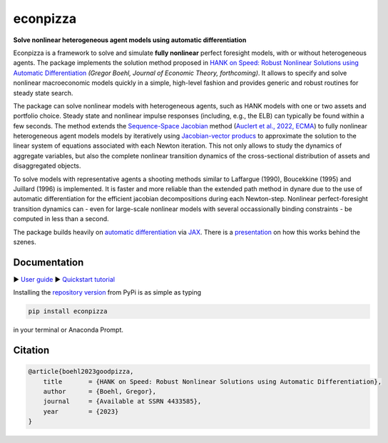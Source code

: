 econpizza
=========
.. |badge0| image:: https://img.shields.io/badge/GitHub-gboehl%2Feconpizza-blue.svg?style=flat
    :target: https://github.com/gboehl/econpizza
.. |badge1| image:: https://github.com/gboehl/econpizza/actions/workflows/continuous-integration.yml/badge.svg
    :target: https://github.com/gboehl/econpizza/actions
.. |badge2| image:: https://readthedocs.org/projects/econpizza/badge/?version=latest
    :target: http://econpizza.readthedocs.io/en/latest/?badge=latest
.. |badge3| image:: https://badge.fury.io/py/econpizza.svg
    :target: https://badge.fury.io/py/econpizza

|badge0| |badge1| |badge2| |badge3|

**Solve nonlinear heterogeneous agent models using automatic differentiation**

Econpizza is a framework to solve and simulate **fully nonlinear** perfect foresight models, with or without heterogeneous agents.
The package implements the solution method proposed in `HANK on Speed: Robust Nonlinear Solutions using Automatic Differentiation <https://gregorboehl.com/live/hank_speed_boehl.pdf>`_ *(Gregor Boehl, Journal of Economic Theory, forthcoming)*.
It allows to specify and solve nonlinear macroeconomic models quickly in a simple, high-level fashion and provides generic and robust routines for steady state search.

The package can solve nonlinear models with heterogeneous agents, such as HANK models with one or two assets and portfolio choice. Steady state and nonlinear impulse responses (including, e.g., the ELB) can typically be found within a few seconds.
The method extends the `Sequence-Space Jacobian <https://github.com/shade-econ/sequence-jacobian>`_ method (`Auclert et al., 2022, ECMA <https://doi.org/10.3982/ECTA17434>`_) to fully nonlinear heterogeneous agent models models by iteratively using `Jacobian-vector producs <https://jax.readthedocs.io/en/latest/notebooks/autodiff_cookbook.html#how-it-s-made-two-foundational-autodiff-functions>`_ to approximate the solution to the linear system of equations associated with each Newton iteration. This not only allows to study the dynamics of aggregate variables, but also the complete nonlinear transition dynamics of the cross-sectional distribution of assets and disaggregated objects.

To solve models with representative agents a shooting methods similar to Laffargue (1990), Boucekkine (1995) and Juillard (1996) is implemented. It is faster and more reliable than the extended path method in dynare due to the use of automatic differentiation for the efficient jacobian decompositions during each Newton-step. Nonlinear perfect-foresight transition dynamics can - even for large-scale nonlinear models with several occassionally binding constraints - be computed in less than a second.

The package builds heavily on `automatic differentiation <https://en.wikipedia.org/wiki/Automatic_differentiation>`_ via `JAX <https://jax.readthedocs.io/en/latest/notebooks/quickstart.html>`_.
There is a `presentation <https://gregorboehl.com/revealjs/adh/index.html>`_ on how this works behind the szenes.


Documentation
-------------

▶ `User guide <https://econpizza.readthedocs.io/en/stable/index.html>`_
▶ `Quickstart tutorial <https://econpizza.readthedocs.io/en/stable/tutorial/quickstart.html>`_

Installing the `repository version <https://pypi.org/project/econpizza/>`_ from PyPi is as simple as typing

.. code-block:: bash

   pip install econpizza

in your terminal or Anaconda Prompt.

Citation
--------
.. code-block:: bibtex

    @article{boehl2023goodpizza,
        title       = {HANK on Speed: Robust Nonlinear Solutions using Automatic Differentiation},
        author      = {Boehl, Gregor},
        journal     = {Available at SSRN 4433585},
        year        = {2023}
    }
